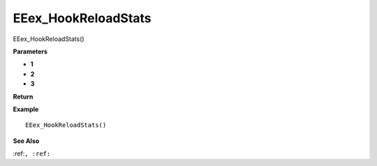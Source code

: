 .. _EEex_HookReloadStats:

===================================
EEex_HookReloadStats 
===================================

EEex_HookReloadStats()



**Parameters**

* **1**
* **2**
* **3**


**Return**


**Example**

::

   EEex_HookReloadStats()

**See Also**

:ref:``, :ref:`` 

